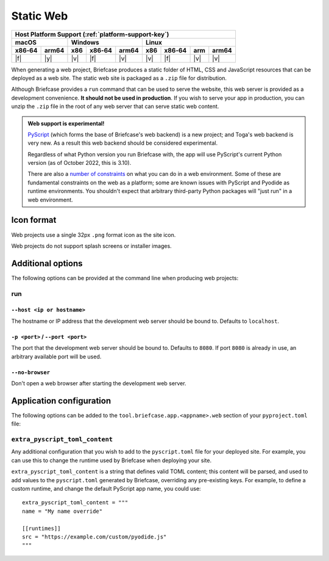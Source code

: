 ==========
Static Web
==========

+--------+-------+---------+--------+---+-----+--------+-----+-------+
| Host Platform Support (:ref:`platform-support-key`)                |
+--------+-------+---------+--------+---+-----+--------+-----+-------+
| macOS          | Windows              | Linux                      |
+--------+-------+-----+--------+-------+-----+--------+-----+-------+
| x86‑64 | arm64 | x86 | x86‑64 | arm64 | x86 | x86‑64 | arm | arm64 |
+========+=======+=====+========+=======+=====+========+=====+=======+
| |f|    | |y|   | |v| | |f|    | |v|   | |v| | |f|    | |v| | |v|   |
+--------+-------+-----+--------+-------+-----+--------+-----+-------+

When generating a web project, Briefcase produces a static folder of HTML, CSS
and JavaScript resources that can be deployed as a web site. The static web site
is packaged as a ``.zip`` file for distribution.

Although Briefcase provides a ``run`` command that can be used to serve the
website, this web server is provided as a development convenience. **It should
not be used in production**. If you wish to serve your app in production, you
can unzip the ``.zip`` file in the root of any web server that can serve static
web content.

.. admonition:: Web support is experimental!

    `PyScript <https://pyscript.net>`__ (which forms the base of Briefcase's
    web backend) is a new project; and Toga's web backend is very new. As a
    result this web backend should be considered experimental.

    Regardless of what Python version you run Briefcase with, the app will use
    PyScript's current Python version (as of October 2022, this is 3.10).

    There are also a `number of constraints
    <https://pyodide.org/en/stable/usage/wasm-constraints.html>`__ on what you
    can do in a web environment. Some of these are fundamental constraints on
    the web as a platform; some are known issues with PyScript and Pyodide as
    runtime environments. You shouldn't expect that arbitrary third-party Python
    packages will "just run" in a web environment.

Icon format
===========

Web projects use a single 32px ``.png`` format icon as the site icon.

Web projects do not support splash screens or installer images.

Additional options
==================

The following options can be provided at the command line when producing
web projects:

run
---

``--host <ip or hostname>``
~~~~~~~~~~~~~~~~~~~~~~~~~~~

The hostname or IP address that the development web server should be bound to.
Defaults to ``localhost``.

``-p <port>`` / ``--port <port>``
~~~~~~~~~~~~~~~~~~~~~~~~~~~~~~~~~

The port that the development web server should be bound to. Defaults to ``8080``.
If port ``8080`` is already in use, an arbitrary available port will be used.

``--no-browser``
~~~~~~~~~~~~~~~~

Don't open a web browser after starting the development web server.

Application configuration
=========================

The following options can be added to the
``tool.briefcase.app.<appname>.web`` section of your ``pyproject.toml``
file:

``extra_pyscript_toml_content``
-------------------------------

Any additional configuration that you wish to add to the ``pyscript.toml`` file
for your deployed site. For example, you can use this to change the runtime
used by Briefcase when deploying your site.

``extra_pyscript_toml_content`` is a string that defines valid TOML content;
this content will be parsed, and used to add values to the ``pyscript.toml``
generated by Briefcase, overriding any pre-existing keys. For example, to
define a custom runtime, and change the default PyScript app name, you could use::

    extra_pyscript_toml_content = """
    name = "My name override"

    [[runtimes]]
    src = "https://example.com/custom/pyodide.js"
    """
